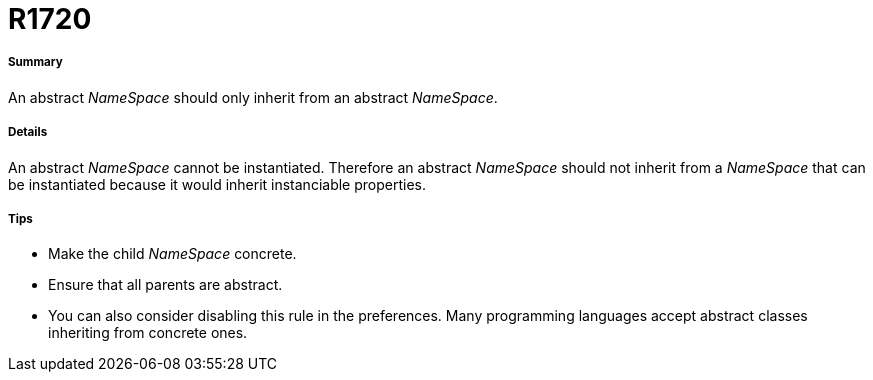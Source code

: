 // Disable all captions for figures.
:!figure-caption:
// Path to the stylesheet files
:stylesdir: .

[[R1720]]

[[r1720]]
= R1720

[[Summary]]

[[summary]]
===== Summary

An abstract _NameSpace_ should only inherit from an abstract _NameSpace_.

[[Details]]

[[details]]
===== Details

An abstract _NameSpace_ cannot be instantiated. Therefore an abstract _NameSpace_ should not inherit from a _NameSpace_ that can be instantiated because it would inherit instanciable properties.

[[Tips]]

[[tips]]
===== Tips

* Make the child _NameSpace_ concrete.
* Ensure that all parents are abstract.
* You can also consider disabling this rule in the preferences. Many programming languages accept abstract classes inheriting from concrete ones.


